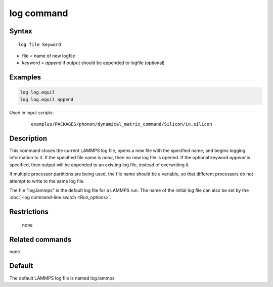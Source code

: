 .. index:: log

log command
===========

Syntax
""""""

.. parsed-literal::

   log file keyword

* file = name of new logfile
* keyword = *append* if output should be appended to logfile (optional)

Examples
""""""""

.. code-block:: LAMMPS

   log log.equil
   log log.equil append

Used in input scripts:

  .. parsed-literal::

       examples/PACKAGES/phonon/dynamical_matrix_command/Silicon/in.silicon

Description
"""""""""""

This command closes the current LAMMPS log file, opens a new file with
the specified name, and begins logging information to it.  If the
specified file name is *none*, then no new log file is opened.  If the
optional keyword *append* is specified, then output will be appended
to an existing log file, instead of overwriting it.

If multiple processor partitions are being used, the file name should
be a variable, so that different processors do not attempt to write to
the same log file.

The file "log.lammps" is the default log file for a LAMMPS run.  The
name of the initial log file can also be set by the :doc:`-log command-line switch <Run_options>`.

Restrictions
""""""""""""
 none

Related commands
""""""""""""""""

none


Default
"""""""

The default LAMMPS log file is named log.lammps
